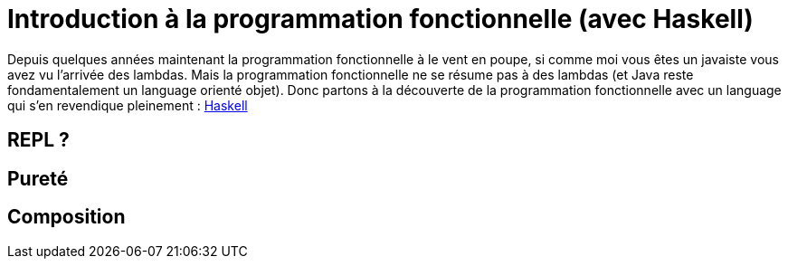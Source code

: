 = Introduction à la programmation fonctionnelle (avec Haskell)

Depuis quelques années maintenant la programmation fonctionnelle à le vent en poupe,
si comme moi vous êtes un javaiste vous avez vu l'arrivée des lambdas.
Mais la programmation fonctionnelle ne se résume pas à des lambdas (et Java reste fondamentalement un language orienté objet).
Donc partons à la découverte de la programmation fonctionnelle avec un language qui s'en revendique pleinement : https://www.haskell.org/[Haskell]

== REPL ?

== Pureté

== Composition
